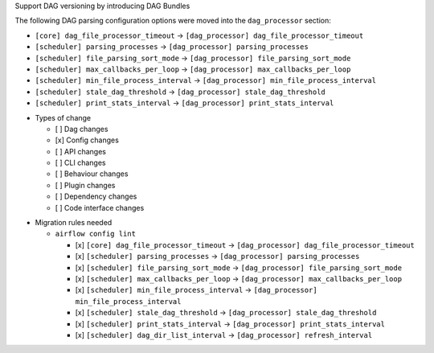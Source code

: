 Support DAG versioning by introducing DAG Bundles

The following DAG parsing configuration options were moved into the ``dag_processor`` section:

* ``[core] dag_file_processor_timeout`` → ``[dag_processor] dag_file_processor_timeout``
* ``[scheduler] parsing_processes`` → ``[dag_processor] parsing_processes``
* ``[scheduler] file_parsing_sort_mode`` → ``[dag_processor] file_parsing_sort_mode``
* ``[scheduler] max_callbacks_per_loop`` → ``[dag_processor] max_callbacks_per_loop``
* ``[scheduler] min_file_process_interval`` → ``[dag_processor] min_file_process_interval``
* ``[scheduler] stale_dag_threshold`` → ``[dag_processor] stale_dag_threshold``
* ``[scheduler] print_stats_interval`` → ``[dag_processor] print_stats_interval``

.. Provide additional contextual information

.. Check the type of change that applies to this change

* Types of change

  * [ ] Dag changes
  * [x] Config changes
  * [ ] API changes
  * [ ] CLI changes
  * [ ] Behaviour changes
  * [ ] Plugin changes
  * [ ] Dependency changes
  * [ ] Code interface changes

.. List the migration rules needed for this change (see https://github.com/apache/airflow/issues/41641)

* Migration rules needed

  * ``airflow config lint``

    * [x] ``[core] dag_file_processor_timeout`` → ``[dag_processor] dag_file_processor_timeout``
    * [x] ``[scheduler] parsing_processes`` → ``[dag_processor] parsing_processes``
    * [x] ``[scheduler] file_parsing_sort_mode`` → ``[dag_processor] file_parsing_sort_mode``
    * [x] ``[scheduler] max_callbacks_per_loop`` → ``[dag_processor] max_callbacks_per_loop``
    * [x] ``[scheduler] min_file_process_interval`` → ``[dag_processor] min_file_process_interval``
    * [x] ``[scheduler] stale_dag_threshold`` → ``[dag_processor] stale_dag_threshold``
    * [x] ``[scheduler] print_stats_interval`` → ``[dag_processor] print_stats_interval``
    * [x] ``[scheduler] dag_dir_list_interval`` → ``[dag_processor] refresh_interval``

